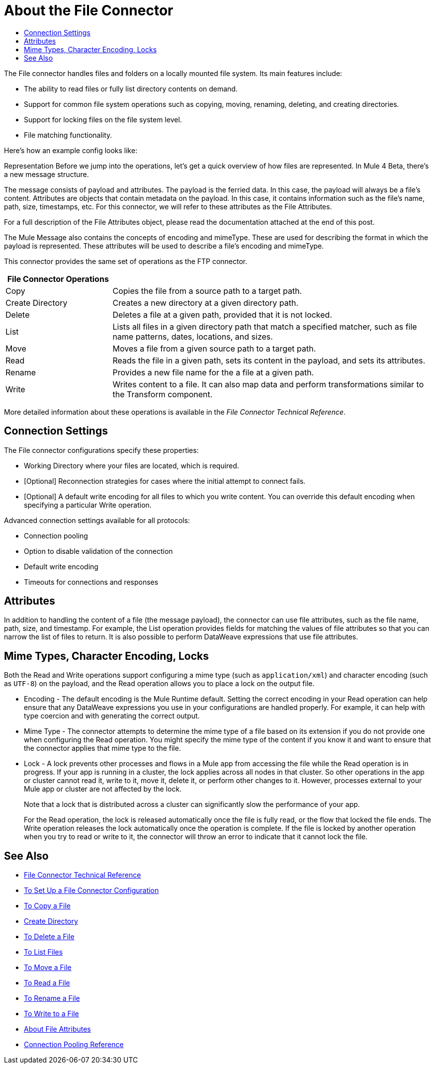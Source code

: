 = About the File Connector
:keywords: file, connector, matcher, directory, listener
:toc:
:toc-title:

The File connector handles files and folders on a locally mounted file system. Its main features include:

* The ability to read files or fully list directory contents on demand.
* Support for common file system operations such as copying, moving, renaming, deleting, and creating directories.
* Support for locking files on the file system level.
* File matching functionality.

Here's how an example config looks like:
[gist id=68ba248f83caedf941b945afd3f4b6a6]
Representation
Before we jump into the operations, let’s get a quick overview of how files are represented.
In Mule 4 Beta, there’s a new message structure.

The message consists of payload and attributes. The payload is the ferried data. In this case, the payload will always be a file’s content. Attributes are objects that contain metadata on the payload. In this case, it contains information such as the file’s name, path, size, timestamps, etc. For this connector, we will refer to these attributes as the File Attributes.

For a full description of the File Attributes object, please read the documentation attached at the end of this post.

The Mule Message also contains the concepts of encoding and mimeType. These are used for describing the format in which the payload is represented. These attributes will be used to describe a file’s encoding and mimeType.

//_TODO: IS THIS CORRECT? Special file-like device files are not supported (for example, `/dev/null`)._

This connector provides the same set of operations as the FTP connector.

[cols="1,3", options="header"]
|===
| File Connector Operations |

| Copy
| Copies the file from a source path to a target path.

| Create Directory
| Creates a new directory at a given directory path.

| Delete
| Deletes a file at a given path, provided that it is not locked.

| List
| Lists all files in a given directory path that match a specified matcher, such as file name patterns, dates, locations, and sizes.

| Move
| Moves a file from a given source path to a target path.

| Read
| Reads the file in a given path, sets its content in the
payload, and sets its attributes.

| Rename
| Provides a new file name for the a file at a given path.

| Write
| Writes content to a file. It can also map data and perform transformations similar to the Transform component.
|===

More detailed information about these operations is available in the _File Connector Technical Reference_.

[[connection_settings]]
== Connection Settings

The File connector configurations specify these properties:

* Working Directory where your files are located, which is required.
* [Optional] Reconnection strategies for cases where the initial attempt to connect fails.
* [Optional] A default write encoding for all files to which you write content. You can override this default encoding when specifying a particular Write operation.

Advanced connection settings available for all protocols:

  ** Connection pooling
  ** Option to disable validation of the connection
  ** Default write encoding
  ** Timeouts for connections and responses

== Attributes

In addition to handling the content of a file (the message payload), the connector can use file attributes, such as the file name, path, size, and timestamp. For example, the List operation provides fields for matching the values of file attributes so that you can narrow the list of files to return. It is also possible to perform DataWeave expressions that use file attributes.

[[mime_encoding_locks]]
== Mime Types, Character Encoding, Locks

Both the Read and Write operations support configuring a mime type (such as `application/xml`) and character encoding (such as `UTF-8`) on the payload, and the Read operation allows you to place a lock on the output file.

* Encoding - The default encoding is the Mule Runtime default. Setting the correct encoding in your Read operation can help ensure that any DataWeave expressions you use in your configurations are handled properly. For example, it can help with type coercion and with generating the correct output.

* Mime Type - The connector attempts to determine the mime type of a file based on its extension if you do not provide one when configuring the Read operation. You might specify the mime type of the content if you know it and want to ensure that the connector applies that mime type to the file.

* Lock - A lock prevents other processes and flows in a Mule app from accessing the file while the Read operation is in progress. If your app is running in a cluster, the lock applies across all nodes in that cluster. So other operations in the app or cluster cannot read it, write to it, move it, delete it, or perform other changes to it. However, processes external to your Mule app or cluster are not affected by the lock.
+
Note that a lock that is distributed across a cluster can significantly slow the performance of your app.
+
For the Read operation, the lock is released automatically once the file is fully read, or the flow that locked the file ends. The Write operation releases the lock automatically once the operation is complete. If the file is locked by another operation when you try to read or write to it, the connector will throw an error to indicate that it cannot lock the file.

////
??INTERNAL INFO??
== Laziness

Both the payload `InputStream` and the `FileAttributes` POJO are as lazy as possible. If you create a message that returns an `InputStream` payload, the file handler is only opened when the stream is read. So, if many files are returned from a List operation, it is not necessary to close the ones that were not opened. Similarly, the `FileAttributes` POJO will not fetch file metadata until the first getter is invoked.
////

== See Also
* link:/connectors/file-documentation[File Connector Technical Reference]
* link:/connectors/file-to-set-up-a-file-connector-config[To Set Up a File Connector Configuration]
* link:/connectors/common-to-copy-a-file[To Copy a File]
* link:/connectors/common-to-create-a-directory[Create Directory]
* link:/connectors/common-to-delete-a-file[To Delete a File]
* link:/connectors/common-to-list-files[To List Files]
* link:/connectors/common-to-move-a-file[To Move a File]
* link:/connectors/common-to-read-a-file[To Read a File]
* link:/connectors/common-to-rename-a-file[To Rename a File]
* link:/connectors/common-to-write-a-file[To Write to a File]
* link:/connectors/common-about-file-attributes[About File Attributes]
* link:/connectors/common-connection-pooling[Connection Pooling Reference]

////
IS THERE A FILE LISTENER?
* link:#to-listen-for-file-events[Configure as a Directory Listener] for created, updated or deleted files
////

////
_TODO, TODO_ Supporting operations:
* _TODO:_ Obtaining the MIME type of a file when reading or listing files or obtaining resolved MIME type using `#[dataType.mimeType]`
*  _TODO:_ Recursing through a directory and its subdirectories.
*  _TODO:_ link:#common-to-set-file-metadata[Retrieving File Metadata]
//MG include how to limit recursion level with walker once implemented
////

////
TODO: READ THROUGH THE WHAT FOLLOWS TO FIND GENERAL INFO THAT SHOULD GO HERE.
SEE WHAT OF THE REST FITS INTO OTHER FILES:

* If the `directory` path does not map to a directory then you get a `ConfigurationException`.
* You can optionally disable up to two of the types of events by setting two of `notifyOnCreate`, `notifyOnUpdate` or `notifyOnDelete` to false.
** If you disable all three, the listener does not work and a `ConfigurationException` is thrown.
* The listener should not be considered the recommended approach over a poll-list-watermark approach
** The tradeoff between poll and listener performance is reliability. Since operating system events don't generally include the concept of transaction or replay, there's no way to guarantee that an event is going to be captured if failure or server crash happens.
* Use the recursive attribute  to listen on a subdirectory (default: false).
* payload is a `FileInputStream` instance when the triggered event type is `CREATE` or `UPDATE`,
* when a file is deleted as the file no longer exists anymore the `MuleMessage` has a `NullPayload` and a `FileAttributes` instance.
* when the event refers to the creation of a directory, the `MuleMessage` has a `NullPayload` and a `FileAttributes` instance.
* the `FileAttributes` instance contained in the created Message holds the event type (`CREATE` | `UPDATE` | `DELETE`).
*  if file is deleted, file attributes are not available.
** Only `path` and `name` attributes are available.
** Message attributes are an instance of `DeletedFileAttributes`.
** If unavailable attribute requested, throws `IllegalStateException`.
* if event references a deleted directory, then the payload is also a NullPayload

==== Notes

* Reads the file in a given path and returns a `MuleMessage` with an `InputStream` as the payload
* Returns a `FileAttributes` instance as attributes.
* By default, if the file does not exists an `IllegalArgumentException` is thrown.
* If using "target" to load the `InputStream` make sure that the returned `InputStream` is fully consumed or eventually


[IMPORTANT]
The underlying file handle and file system lock (if locking was enabled) will only be released once the `InputStream` is closed.
+
* If not able to write the file or create directories, whether due to no write permissions, problem with the file system, etc, a `MuleRuntimeException` is thrown.
* If the path points to a directory instead of a file, an `IllegalArgumentException` will be thrown.
